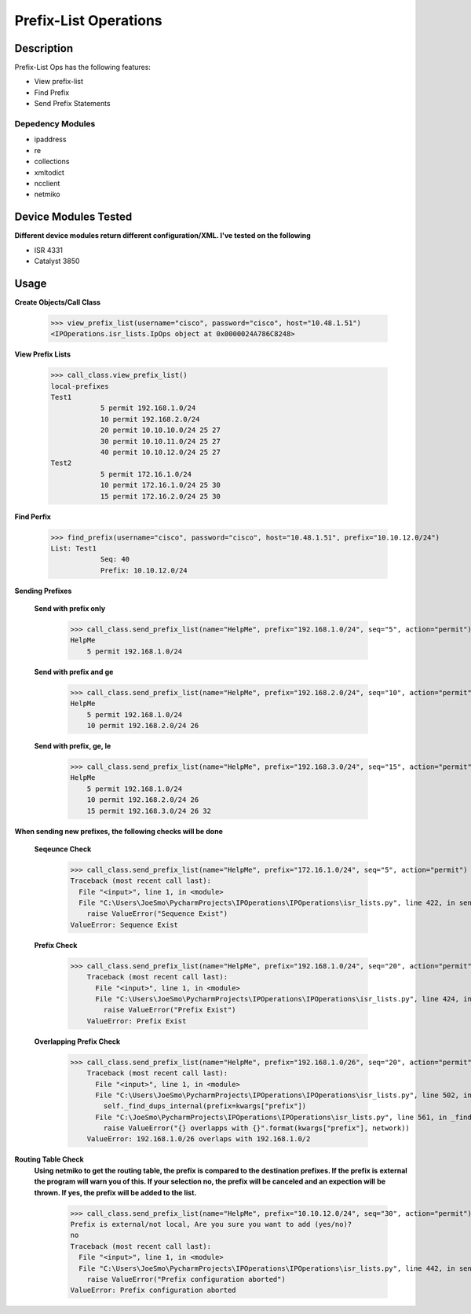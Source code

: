 Prefix-List Operations
==============
Description
--------------

Prefix-List Ops has the following features:

+ View prefix-list
+ Find Prefix
+ Send Prefix Statements

Depedency Modules
__________

+ ipaddress
+ re
+ collections
+ xmltodict
+ ncclient
+ netmiko

Device Modules Tested
---------------

**Different device modules return different configuration/XML. I've tested on the following**

+ ISR 4331
+ Catalyst 3850

Usage
--------------

**Create Objects/Call Class**

            >>> view_prefix_list(username="cisco", password="cisco", host="10.48.1.51")
            <IPOperations.isr_lists.IpOps object at 0x0000024A786C8248>

**View Prefix Lists**

            >>> call_class.view_prefix_list()
            local-prefixes
            Test1
                        5 permit 192.168.1.0/24
                        10 permit 192.168.2.0/24
                        20 permit 10.10.10.0/24 25 27
                        30 permit 10.10.11.0/24 25 27
                        40 permit 10.10.12.0/24 25 27
            Test2
                        5 permit 172.16.1.0/24
                        10 permit 172.16.1.0/24 25 30
                        15 permit 172.16.2.0/24 25 30

**Find Perfix**

            >>> find_prefix(username="cisco", password="cisco", host="10.48.1.51", prefix="10.10.12.0/24")
            List: Test1
                        Seq: 40
                        Prefix: 10.10.12.0/24

**Sending Prefixes**

    **Send with prefix only**

            >>> call_class.send_prefix_list(name="HelpMe", prefix="192.168.1.0/24", seq="5", action="permit")
            HelpMe
                5 permit 192.168.1.0/24

    **Send with prefix and ge**

            >>> call_class.send_prefix_list(name="HelpMe", prefix="192.168.2.0/24", seq="10", action="permit", ge="26")
            HelpMe
                5 permit 192.168.1.0/24
                10 permit 192.168.2.0/24 26

    **Send with prefix, ge, le**

            >>> call_class.send_prefix_list(name="HelpMe", prefix="192.168.3.0/24", seq="15", action="permit", ge="26", le="32")
            HelpMe
                5 permit 192.168.1.0/24
                10 permit 192.168.2.0/24 26
                15 permit 192.168.3.0/24 26 32

**When sending new prefixes, the following checks will be done**

    **Seqeunce Check**

        >>> call_class.send_prefix_list(name="HelpMe", prefix="172.16.1.0/24", seq="5", action="permit")
        Traceback (most recent call last):
          File "<input>", line 1, in <module>
          File "C:\Users\JoeSmo\PycharmProjects\IPOperations\IPOperations\isr_lists.py", line 422, in send_prefix_list
            raise ValueError("Sequence Exist")
        ValueError: Sequence Exist

    **Prefix Check**

        >>> call_class.send_prefix_list(name="HelpMe", prefix="192.168.1.0/24", seq="20", action="permit")
            Traceback (most recent call last):
              File "<input>", line 1, in <module>
              File "C:\Users\JoeSmo\PycharmProjects\IPOperations\IPOperations\isr_lists.py", line 424, in send_prefix_list
                raise ValueError("Prefix Exist")
            ValueError: Prefix Exist

    **Overlapping Prefix Check**

        >>> call_class.send_prefix_list(name="HelpMe", prefix="192.168.1.0/26", seq="20", action="permit")
            Traceback (most recent call last):
              File "<input>", line 1, in <module>
              File "C:\Users\JoeSmo\PycharmProjects\IPOperations\IPOperations\isr_lists.py", line 502, in send_prefix_list
                self._find_dups_internal(prefix=kwargs["prefix"])
              File "C:\JoeSmo\PycharmProjects\IPOperations\IPOperations\isr_lists.py", line 561, in _find_dups_internal
                raise ValueError("{} overlapps with {}".format(kwargs["prefix"], network))
            ValueError: 192.168.1.0/26 overlaps with 192.168.1.0/2
   
**Routing Table Check**
    **Using netmiko to get the routing table, the prefix is compared to the destination prefixes. If the prefix is**
    **external the program will warn you of this. If your selection no, the prefix will be canceled and an expection will**
    **be thrown. If yes, the prefix will be added to the list.**

        >>> call_class.send_prefix_list(name="HelpMe", prefix="10.10.12.0/24", seq="30", action="permit")
        Prefix is external/not local, Are you sure you want to add (yes/no)?
        no
        Traceback (most recent call last):
          File "<input>", line 1, in <module>
          File "C:\Users\JoeSmo\PycharmProjects\IPOperations\IPOperations\isr_lists.py", line 442, in send_prefix_list
            raise ValueError("Prefix configuration aborted")
        ValueError: Prefix configuration aborted

